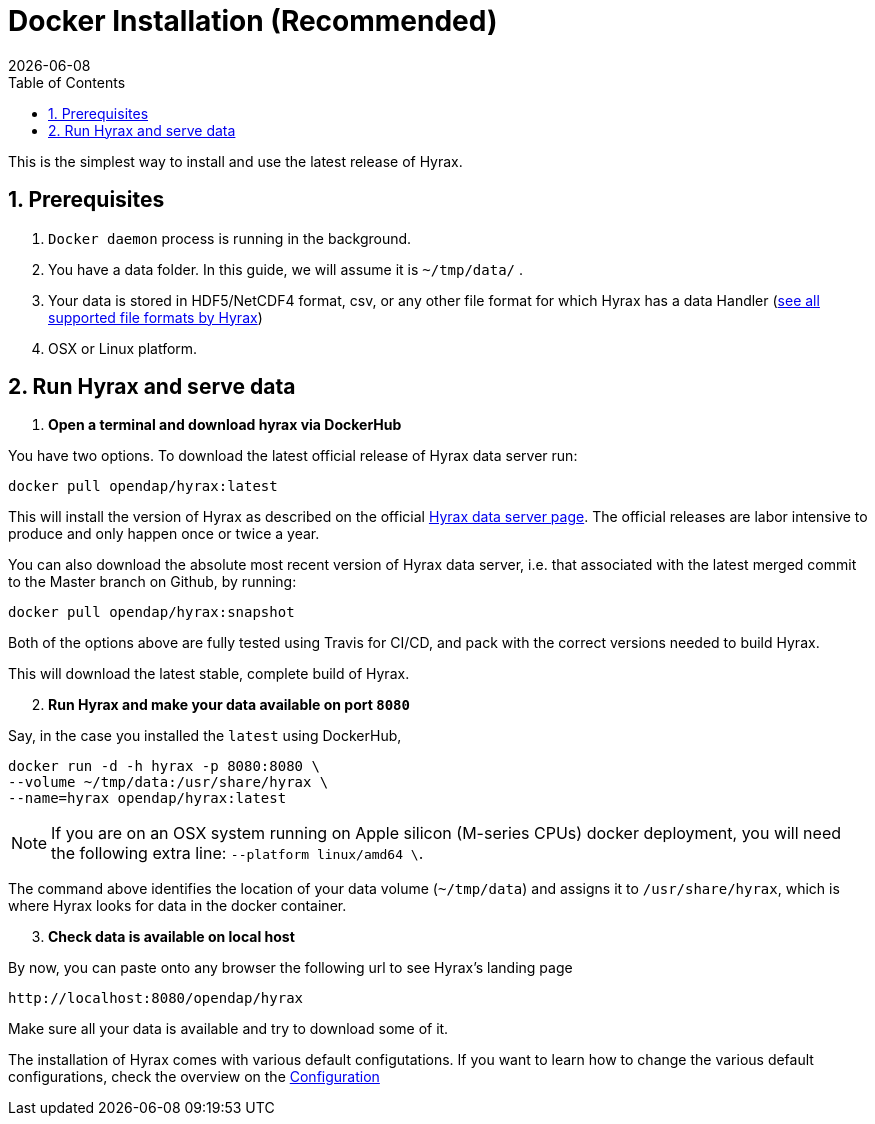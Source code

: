 = Docker Installation (Recommended) =
:Miguel Jimenez-Urias <mjimenez@opendap.org>:
{docdate}
:numbered:
:toc:

This is the simplest way to install and use the latest release of Hyrax. 

== Prerequisites

. `Docker daemon` process is running in the background.
. You have a data folder. In this guide, we will assume it is `~/tmp/data/` .
. Your data is stored in HDF5/NetCDF4 format, csv, or any other file format for which Hyrax has a data Handler (https://www.opendap.org/software/hyrax-data-server/[see all supported file formats by Hyrax])
. OSX or Linux platform.

== Run Hyrax and serve data



. **Open a terminal and download hyrax via DockerHub**

You have two options. To download the latest official release of Hyrax data server run:

```
docker pull opendap/hyrax:latest
```
This will install the version of Hyrax as described on the official https://www.opendap.org/software/hyrax-data-server/[Hyrax data server page]. The official releases are labor intensive to produce and only happen once or twice a year. 

You can also download the absolute most recent version of Hyrax data server, i.e. that associated with the latest merged commit to the Master branch on Github, by running:

```
docker pull opendap/hyrax:snapshot
```

Both of the options above are fully tested using Travis for CI/CD, and pack with the correct versions needed to build Hyrax.


This will download the latest stable, complete build of Hyrax. 
[start=2]
. **Run Hyrax and make your data available on port `8080`**

Say, in the case you installed the `latest` using DockerHub,
```
docker run -d -h hyrax -p 8080:8080 \
--volume ~/tmp/data:/usr/share/hyrax \
--name=hyrax opendap/hyrax:latest
```

NOTE: If you are on an OSX system running on Apple silicon (M-series CPUs) docker deployment, you will need the following extra line: `--platform linux/amd64 \`.

The command above identifies the location of your data volume (`~/tmp/data`) and assigns it to `/usr/share/hyrax`, which is where Hyrax looks for data in the docker container.
[start=3]
. **Check data is available on local host**

By now, you can paste onto any browser the following url to see Hyrax's landing page
```
http://localhost:8080/opendap/hyrax
```
Make sure all your data is available and try to download some of it.

The installation of Hyrax comes with various default configutations. If you want to learn how to change the various default configurations, check the overview on the xref:Hyrax_Configuration[Configuration]

